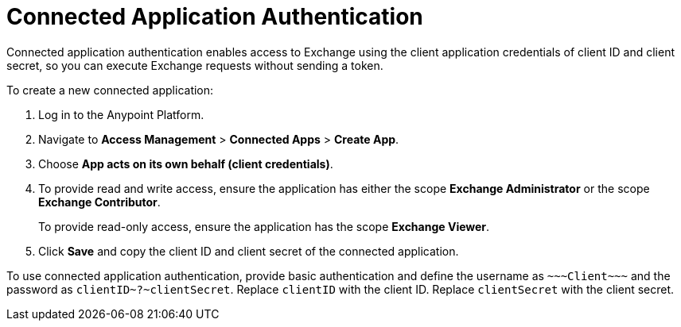= Connected Application Authentication

Connected application authentication enables access to Exchange using the client application credentials of client ID and client secret, so you can execute Exchange requests without sending a token.

To create a new connected application:

. Log in to the Anypoint Platform.
. Navigate to *Access Management* > *Connected Apps* > *Create App*.
. Choose *App acts on its own behalf (client credentials)*.
. To provide read and write access, ensure the application has either the scope *Exchange Administrator* or the scope *Exchange Contributor*.
+
To provide read-only access, ensure the application has the scope *Exchange Viewer*.
. Click *Save* and copy the client ID and client secret of the connected application.

To use connected application authentication, provide basic authentication and define the username as `\~~~Client\~~~` and the password as `clientID\~?~clientSecret`. Replace `clientID` with the client ID. Replace `clientSecret` with the client secret.

